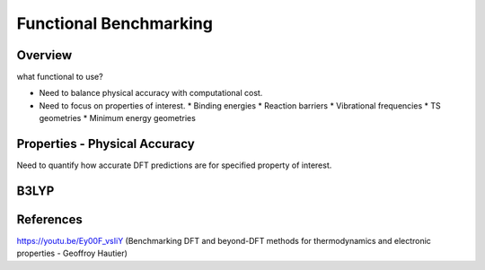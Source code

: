 Functional Benchmarking
============

Overview
-------
what functional to use? 

* Need to balance physical accuracy with computational cost.

* Need to focus on properties of interest.
  * Binding energies
  * Reaction barriers
  * Vibrational frequencies
  * TS geometries
  * Minimum energy geometries


Properties - Physical Accuracy
-------
Need to quantify how accurate DFT predictions are for specified property of interest.


B3LYP
-------


References
--------

https://youtu.be/Ey00F_vsIiY (Benchmarking DFT and beyond-DFT methods for thermodynamics and electronic properties - Geoffroy Hautier)
